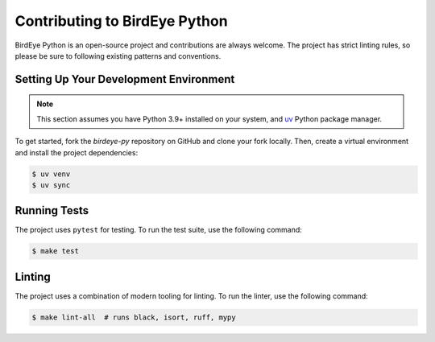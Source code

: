 Contributing to BirdEye Python
==============================

BirdEye Python is an open-source project and contributions are always welcome. The project has strict linting rules, so please be sure to following existing patterns and conventions.


Setting Up Your Development Environment
---------------------------------------

.. note::

    This section assumes you have Python 3.9+ installed on your system, and `uv <https://docs.astral.sh/uv/getting-started/installation/>`_ Python package manager.

To get started, fork the `birdeye-py` repository on GitHub and clone your fork locally. Then, create a virtual environment and install the project dependencies:

.. code-block:: bash

    $ uv venv
    $ uv sync

Running Tests
-------------

The project uses ``pytest`` for testing. To run the test suite, use the following command:

.. code-block:: bash

    $ make test

Linting
-------

The project uses a combination of modern tooling for linting. To run the linter, use the following command:

.. code-block:: bash

    $ make lint-all  # runs black, isort, ruff, mypy
